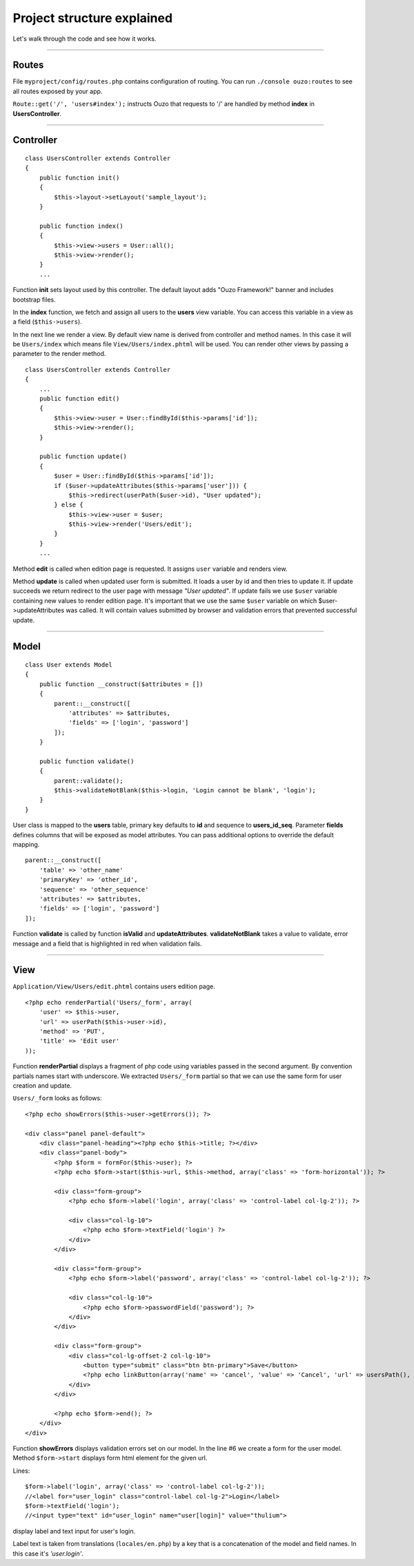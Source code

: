 Project structure explained
===========================

Let's walk through the code and see how it works.

----

Routes
~~~~~~

File ``myproject/config/routes.php`` contains configuration of routing.
You can run ``./console ouzo:routes`` to see all routes exposed by your app.

``Route::get('/', 'users#index');`` instructs Ouzo that requests to '/' are handled by method **index** in **UsersController**.

----

Controller
~~~~~~~~~~
::

    class UsersController extends Controller
    {
        public function init()
        {
            $this->layout->setLayout('sample_layout');
        }

        public function index()
        {
            $this->view->users = User::all();
            $this->view->render();
        }
        ...

Function **init** sets layout used by this controller. The default layout adds "Ouzo Framework!" banner and includes bootstrap files.

In the **index** function, we fetch and assign all users to the **users** view variable. 
You can access this variable in a view as a field (``$this->users``).

In the next line we render a view. By default view name is derived from controller and method names. In this case it will be ``Users/index`` which means file ``View/Users/index.phtml`` will be used.
You can render other views by passing a parameter to the render method.

::

    class UsersController extends Controller
    {
        ...
        public function edit()
        {
            $this->view->user = User::findById($this->params['id']);
            $this->view->render();
        }

        public function update()
        {
            $user = User::findById($this->params['id']);
            if ($user->updateAttributes($this->params['user'])) {
                $this->redirect(userPath($user->id), "User updated");
            } else {
                $this->view->user = $user;
                $this->view->render('Users/edit');
            }
        }
        ...

Method **edit** is called when edition page is requested. It assigns ``user`` variable and renders view.

Method **update** is called when updated user form is submitted. It loads a user by id and then tries to update it. If update succeeds we return redirect to the user page with message *"User updated"*.
If update fails we use ``$user`` variable containing new values to render edition page.
It's important that we use the same ``$user`` variable on which $user->updateAttributes was called.
It will contain values submitted by browser and validation errors that prevented successful update.

----

Model
~~~~~

::

    class User extends Model
    {
        public function __construct($attributes = [])
        {
            parent::__construct([
                'attributes' => $attributes,
                'fields' => ['login', 'password']
            ]);
        }

        public function validate()
        {
            parent::validate();
            $this->validateNotBlank($this->login, 'Login cannot be blank', 'login');
        }
    }

User class is mapped to the **users** table, primary key defaults to **id** and sequence to **users_id_seq**.
Parameter **fields** defines columns that will be exposed as model attributes.
You can pass additional options to override the default mapping.

::

    parent::__construct([
        'table' => 'other_name'
        'primaryKey' => 'other_id',
        'sequence' => 'other_sequence'
        'attributes' => $attributes,
        'fields' => ['login', 'password']
    ]);

Function **validate** is called by function **isValid** and **updateAttributes**.
**validateNotBlank** takes a value to validate, error message and a field that is highlighted in red when validation fails.

----

View
~~~~

``Application/View/Users/edit.phtml`` contains users edition page.

::

    <?php echo renderPartial('Users/_form', array(
        'user' => $this->user,
        'url' => userPath($this->user->id),
        'method' => 'PUT',
        'title' => 'Edit user'
    ));

Function **renderPartial** displays a fragment of php code using variables passed in the second argument.
By convention partials names start with underscore. We extracted ``Users/_form`` partial so that we can use the same form for user creation and update.

``Users/_form`` looks as follows:

::

    <?php echo showErrors($this->user->getErrors()); ?>

    <div class="panel panel-default">
        <div class="panel-heading"><?php echo $this->title; ?></div>
        <div class="panel-body">
            <?php $form = formFor($this->user); ?>
            <?php echo $form->start($this->url, $this->method, array('class' => 'form-horizontal')); ?>

            <div class="form-group">
                <?php echo $form->label('login', array('class' => 'control-label col-lg-2')); ?>

                <div class="col-lg-10">
                    <?php echo $form->textField('login') ?>
                </div>
            </div>

            <div class="form-group">
                <?php echo $form->label('password', array('class' => 'control-label col-lg-2')); ?>

                <div class="col-lg-10">
                    <?php echo $form->passwordField('password'); ?>
                </div>
            </div>

            <div class="form-group">
                <div class="col-lg-offset-2 col-lg-10">
                    <button type="submit" class="btn btn-primary">Save</button>
                    <?php echo linkButton(array('name' => 'cancel', 'value' => 'Cancel', 'url' => usersPath(), 'class' => "btn btn-default")); ?>
                </div>
            </div>

            <?php echo $form->end(); ?>
        </div>
    </div>

Function **showErrors** displays validation errors set on our model.
In the line #6 we create a form for the user model. Method ``$form->start`` displays form html element for the given url.

Lines:

::

    $form->label('login', array('class' => 'control-label col-lg-2'));
    //<label for="user_login" class="control-label col-lg-2">Login</label>
    $form->textField('login');
    //<input type="text" id="user_login" name="user[login]" value="thulium">

display label and text input for user's login.

Label text is taken from translations (``locales/en.php``) by a key that is a concatenation of the model and field names. In this case it's *'user.login'*.

